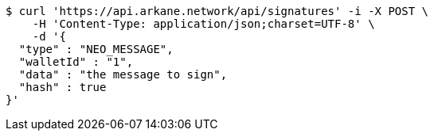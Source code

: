 [source,bash]
----
$ curl 'https://api.arkane.network/api/signatures' -i -X POST \
    -H 'Content-Type: application/json;charset=UTF-8' \
    -d '{
  "type" : "NEO_MESSAGE",
  "walletId" : "1",
  "data" : "the message to sign",
  "hash" : true
}'
----
